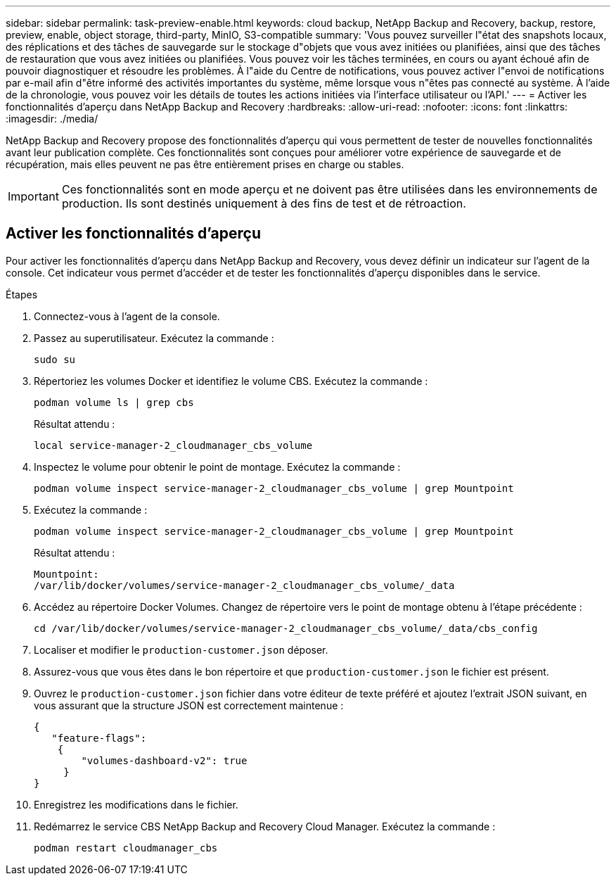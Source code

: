 ---
sidebar: sidebar 
permalink: task-preview-enable.html 
keywords: cloud backup, NetApp Backup and Recovery, backup, restore, preview, enable, object storage, third-party, MinIO, S3-compatible 
summary: 'Vous pouvez surveiller l"état des snapshots locaux, des réplications et des tâches de sauvegarde sur le stockage d"objets que vous avez initiées ou planifiées, ainsi que des tâches de restauration que vous avez initiées ou planifiées.  Vous pouvez voir les tâches terminées, en cours ou ayant échoué afin de pouvoir diagnostiquer et résoudre les problèmes.  À l"aide du Centre de notifications, vous pouvez activer l"envoi de notifications par e-mail afin d"être informé des activités importantes du système, même lorsque vous n"êtes pas connecté au système.  À l’aide de la chronologie, vous pouvez voir les détails de toutes les actions initiées via l’interface utilisateur ou l’API.' 
---
= Activer les fonctionnalités d'aperçu dans NetApp Backup and Recovery
:hardbreaks:
:allow-uri-read: 
:nofooter: 
:icons: font
:linkattrs: 
:imagesdir: ./media/


[role="lead"]
NetApp Backup and Recovery propose des fonctionnalités d'aperçu qui vous permettent de tester de nouvelles fonctionnalités avant leur publication complète.  Ces fonctionnalités sont conçues pour améliorer votre expérience de sauvegarde et de récupération, mais elles peuvent ne pas être entièrement prises en charge ou stables.


IMPORTANT: Ces fonctionnalités sont en mode aperçu et ne doivent pas être utilisées dans les environnements de production.  Ils sont destinés uniquement à des fins de test et de rétroaction.



== Activer les fonctionnalités d'aperçu

Pour activer les fonctionnalités d'aperçu dans NetApp Backup and Recovery, vous devez définir un indicateur sur l'agent de la console.  Cet indicateur vous permet d'accéder et de tester les fonctionnalités d'aperçu disponibles dans le service.

.Étapes
. Connectez-vous à l'agent de la console.
. Passez au superutilisateur.  Exécutez la commande :
+
`sudo su`

. Répertoriez les volumes Docker et identifiez le volume CBS.  Exécutez la commande :
+
[listing]
----
podman volume ls | grep cbs
----
+
Résultat attendu :

+
[listing]
----
local service-manager-2_cloudmanager_cbs_volume
----
. Inspectez le volume pour obtenir le point de montage.  Exécutez la commande :
+
[listing]
----
podman volume inspect service-manager-2_cloudmanager_cbs_volume | grep Mountpoint
----
. Exécutez la commande :
+
[listing]
----
podman volume inspect service-manager-2_cloudmanager_cbs_volume | grep Mountpoint
----
+
Résultat attendu :

+
[listing]
----
Mountpoint:
/var/lib/docker/volumes/service-manager-2_cloudmanager_cbs_volume/_data
----
. Accédez au répertoire Docker Volumes.  Changez de répertoire vers le point de montage obtenu à l’étape précédente :
+
[listing]
----
cd /var/lib/docker/volumes/service-manager-2_cloudmanager_cbs_volume/_data/cbs_config

----
. Localiser et modifier le `production-customer.json` déposer.
. Assurez-vous que vous êtes dans le bon répertoire et que `production-customer.json` le fichier est présent.
. Ouvrez le `production-customer.json` fichier dans votre éditeur de texte préféré et ajoutez l'extrait JSON suivant, en vous assurant que la structure JSON est correctement maintenue :
+
[listing]
----
{
   "feature-flags":
    {
        "volumes-dashboard-v2": true
     }
}
----
. Enregistrez les modifications dans le fichier.
. Redémarrez le service CBS NetApp Backup and Recovery Cloud Manager.  Exécutez la commande :
+
[listing]
----
podman restart cloudmanager_cbs
----

